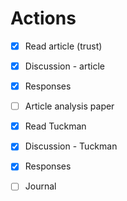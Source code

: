 * Actions
  - [X] Read article (trust)
  - [X] Discussion - article
  - [X] Responses
  - [ ] Article analysis paper

  - [X] Read Tuckman
  - [X] Discussion - Tuckman
  - [X] Responses

  - [ ] Journal
